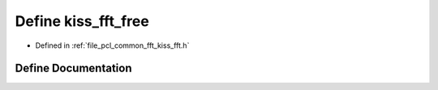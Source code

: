 .. _exhale_define_kiss__fft_8h_1a62e86236e852945b8e120d0228377d71:

Define kiss_fft_free
====================

- Defined in :ref:`file_pcl_common_fft_kiss_fft.h`


Define Documentation
--------------------


.. doxygendefine:: kiss_fft_free
